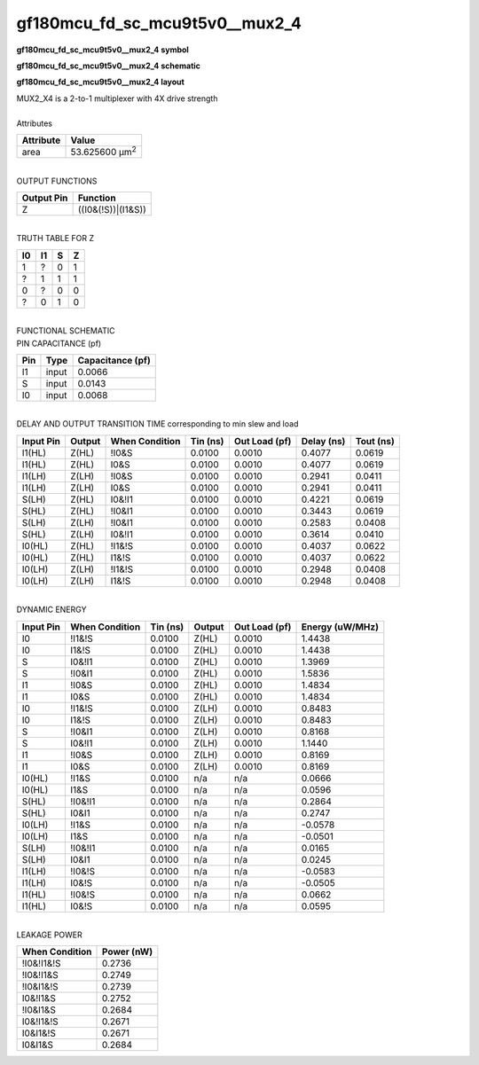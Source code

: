 ====================================
gf180mcu_fd_sc_mcu9t5v0__mux2_4
====================================

**gf180mcu_fd_sc_mcu9t5v0__mux2_4 symbol**

.. image:: gf180mcu_fd_sc_mcu9t5v0__mux2_4.symbol.png
    :alt: gf180mcu_fd_sc_mcu9t5v0__mux2_4 symbol

**gf180mcu_fd_sc_mcu9t5v0__mux2_4 schematic**

.. image:: gf180mcu_fd_sc_mcu9t5v0__mux2_4.schematic.png
    :alt: gf180mcu_fd_sc_mcu9t5v0__mux2_4 schematic

**gf180mcu_fd_sc_mcu9t5v0__mux2_4 layout**

.. image:: gf180mcu_fd_sc_mcu9t5v0__mux2_4.layout.png
    :alt: gf180mcu_fd_sc_mcu9t5v0__mux2_4 layout


| MUX2_X4 is a 2-to-1 multiplexer with 4X drive strength

|
| Attributes

============= ======================
**Attribute** **Value**
area          53.625600 µm\ :sup:`2`
============= ======================

|
| OUTPUT FUNCTIONS

============== ==================
**Output Pin** **Function**
Z              ((I0&(!S))|(I1&S))
============== ==================

|
| TRUTH TABLE FOR Z

====== ====== ===== =====
**I0** **I1** **S** **Z**
1      ?      0     1
?      1      1     1
0      ?      0     0
?      0      1     0
====== ====== ===== =====

|
| FUNCTIONAL SCHEMATIC


.. image:: gf180mcu_fd_sc_mcu9t5v0__mux2_4.png


| PIN CAPACITANCE (pf)

======= ======== ====================
**Pin** **Type** **Capacitance (pf)**
I1      input    0.0066
S       input    0.0143
I0      input    0.0068
======= ======== ====================

|
| DELAY AND OUTPUT TRANSITION TIME corresponding to min slew and load

+---------------+------------+--------------------+--------------+-------------------+----------------+---------------+
| **Input Pin** | **Output** | **When Condition** | **Tin (ns)** | **Out Load (pf)** | **Delay (ns)** | **Tout (ns)** |
+---------------+------------+--------------------+--------------+-------------------+----------------+---------------+
| I1(HL)        | Z(HL)      | !I0&S              | 0.0100       | 0.0010            | 0.4077         | 0.0619        |
+---------------+------------+--------------------+--------------+-------------------+----------------+---------------+
| I1(HL)        | Z(HL)      | I0&S               | 0.0100       | 0.0010            | 0.4077         | 0.0619        |
+---------------+------------+--------------------+--------------+-------------------+----------------+---------------+
| I1(LH)        | Z(LH)      | !I0&S              | 0.0100       | 0.0010            | 0.2941         | 0.0411        |
+---------------+------------+--------------------+--------------+-------------------+----------------+---------------+
| I1(LH)        | Z(LH)      | I0&S               | 0.0100       | 0.0010            | 0.2941         | 0.0411        |
+---------------+------------+--------------------+--------------+-------------------+----------------+---------------+
| S(LH)         | Z(HL)      | I0&!I1             | 0.0100       | 0.0010            | 0.4221         | 0.0619        |
+---------------+------------+--------------------+--------------+-------------------+----------------+---------------+
| S(HL)         | Z(HL)      | !I0&I1             | 0.0100       | 0.0010            | 0.3443         | 0.0619        |
+---------------+------------+--------------------+--------------+-------------------+----------------+---------------+
| S(LH)         | Z(LH)      | !I0&I1             | 0.0100       | 0.0010            | 0.2583         | 0.0408        |
+---------------+------------+--------------------+--------------+-------------------+----------------+---------------+
| S(HL)         | Z(LH)      | I0&!I1             | 0.0100       | 0.0010            | 0.3614         | 0.0410        |
+---------------+------------+--------------------+--------------+-------------------+----------------+---------------+
| I0(HL)        | Z(HL)      | !I1&!S             | 0.0100       | 0.0010            | 0.4037         | 0.0622        |
+---------------+------------+--------------------+--------------+-------------------+----------------+---------------+
| I0(HL)        | Z(HL)      | I1&!S              | 0.0100       | 0.0010            | 0.4037         | 0.0622        |
+---------------+------------+--------------------+--------------+-------------------+----------------+---------------+
| I0(LH)        | Z(LH)      | !I1&!S             | 0.0100       | 0.0010            | 0.2948         | 0.0408        |
+---------------+------------+--------------------+--------------+-------------------+----------------+---------------+
| I0(LH)        | Z(LH)      | I1&!S              | 0.0100       | 0.0010            | 0.2948         | 0.0408        |
+---------------+------------+--------------------+--------------+-------------------+----------------+---------------+

|
| DYNAMIC ENERGY

+---------------+--------------------+--------------+------------+-------------------+---------------------+
| **Input Pin** | **When Condition** | **Tin (ns)** | **Output** | **Out Load (pf)** | **Energy (uW/MHz)** |
+---------------+--------------------+--------------+------------+-------------------+---------------------+
| I0            | !I1&!S             | 0.0100       | Z(HL)      | 0.0010            | 1.4438              |
+---------------+--------------------+--------------+------------+-------------------+---------------------+
| I0            | I1&!S              | 0.0100       | Z(HL)      | 0.0010            | 1.4438              |
+---------------+--------------------+--------------+------------+-------------------+---------------------+
| S             | I0&!I1             | 0.0100       | Z(HL)      | 0.0010            | 1.3969              |
+---------------+--------------------+--------------+------------+-------------------+---------------------+
| S             | !I0&I1             | 0.0100       | Z(HL)      | 0.0010            | 1.5836              |
+---------------+--------------------+--------------+------------+-------------------+---------------------+
| I1            | !I0&S              | 0.0100       | Z(HL)      | 0.0010            | 1.4834              |
+---------------+--------------------+--------------+------------+-------------------+---------------------+
| I1            | I0&S               | 0.0100       | Z(HL)      | 0.0010            | 1.4834              |
+---------------+--------------------+--------------+------------+-------------------+---------------------+
| I0            | !I1&!S             | 0.0100       | Z(LH)      | 0.0010            | 0.8483              |
+---------------+--------------------+--------------+------------+-------------------+---------------------+
| I0            | I1&!S              | 0.0100       | Z(LH)      | 0.0010            | 0.8483              |
+---------------+--------------------+--------------+------------+-------------------+---------------------+
| S             | !I0&I1             | 0.0100       | Z(LH)      | 0.0010            | 0.8168              |
+---------------+--------------------+--------------+------------+-------------------+---------------------+
| S             | I0&!I1             | 0.0100       | Z(LH)      | 0.0010            | 1.1440              |
+---------------+--------------------+--------------+------------+-------------------+---------------------+
| I1            | !I0&S              | 0.0100       | Z(LH)      | 0.0010            | 0.8169              |
+---------------+--------------------+--------------+------------+-------------------+---------------------+
| I1            | I0&S               | 0.0100       | Z(LH)      | 0.0010            | 0.8169              |
+---------------+--------------------+--------------+------------+-------------------+---------------------+
| I0(HL)        | !I1&S              | 0.0100       | n/a        | n/a               | 0.0666              |
+---------------+--------------------+--------------+------------+-------------------+---------------------+
| I0(HL)        | I1&S               | 0.0100       | n/a        | n/a               | 0.0596              |
+---------------+--------------------+--------------+------------+-------------------+---------------------+
| S(HL)         | !I0&!I1            | 0.0100       | n/a        | n/a               | 0.2864              |
+---------------+--------------------+--------------+------------+-------------------+---------------------+
| S(HL)         | I0&I1              | 0.0100       | n/a        | n/a               | 0.2747              |
+---------------+--------------------+--------------+------------+-------------------+---------------------+
| I0(LH)        | !I1&S              | 0.0100       | n/a        | n/a               | -0.0578             |
+---------------+--------------------+--------------+------------+-------------------+---------------------+
| I0(LH)        | I1&S               | 0.0100       | n/a        | n/a               | -0.0501             |
+---------------+--------------------+--------------+------------+-------------------+---------------------+
| S(LH)         | !I0&!I1            | 0.0100       | n/a        | n/a               | 0.0165              |
+---------------+--------------------+--------------+------------+-------------------+---------------------+
| S(LH)         | I0&I1              | 0.0100       | n/a        | n/a               | 0.0245              |
+---------------+--------------------+--------------+------------+-------------------+---------------------+
| I1(LH)        | !I0&!S             | 0.0100       | n/a        | n/a               | -0.0583             |
+---------------+--------------------+--------------+------------+-------------------+---------------------+
| I1(LH)        | I0&!S              | 0.0100       | n/a        | n/a               | -0.0505             |
+---------------+--------------------+--------------+------------+-------------------+---------------------+
| I1(HL)        | !I0&!S             | 0.0100       | n/a        | n/a               | 0.0662              |
+---------------+--------------------+--------------+------------+-------------------+---------------------+
| I1(HL)        | I0&!S              | 0.0100       | n/a        | n/a               | 0.0595              |
+---------------+--------------------+--------------+------------+-------------------+---------------------+

|
| LEAKAGE POWER

================== ==============
**When Condition** **Power (nW)**
!I0&!I1&!S         0.2736
!I0&!I1&S          0.2749
!I0&I1&!S          0.2739
I0&!I1&S           0.2752
!I0&I1&S           0.2684
I0&!I1&!S          0.2671
I0&I1&!S           0.2671
I0&I1&S            0.2684
================== ==============

